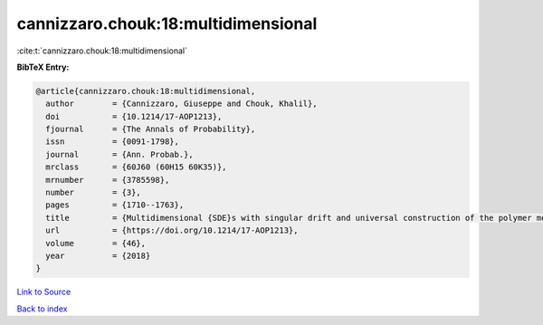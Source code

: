 cannizzaro.chouk:18:multidimensional
====================================

:cite:t:`cannizzaro.chouk:18:multidimensional`

**BibTeX Entry:**

.. code-block:: bibtex

   @article{cannizzaro.chouk:18:multidimensional,
     author        = {Cannizzaro, Giuseppe and Chouk, Khalil},
     doi           = {10.1214/17-AOP1213},
     fjournal      = {The Annals of Probability},
     issn          = {0091-1798},
     journal       = {Ann. Probab.},
     mrclass       = {60J60 (60H15 60K35)},
     mrnumber      = {3785598},
     number        = {3},
     pages         = {1710--1763},
     title         = {Multidimensional {SDE}s with singular drift and universal construction of the polymer measure with white noise potential},
     url           = {https://doi.org/10.1214/17-AOP1213},
     volume        = {46},
     year          = {2018}
   }

`Link to Source <https://doi.org/10.1214/17-AOP1213},>`_


`Back to index <../By-Cite-Keys.html>`_
